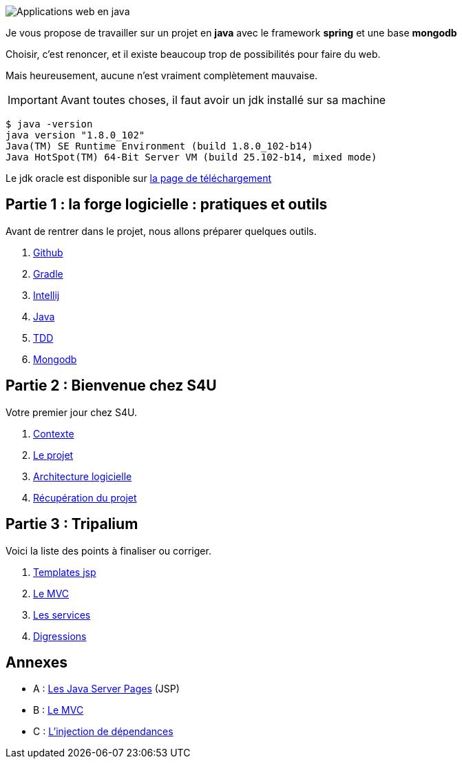 :stylesheet: style.css
:icons: font

image::banner.jpg[alt='Applications web en java']

Je vous propose de travailler sur un projet en *java* avec le framework *spring* et une base *mongodb*

Choisir, c'est renoncer, et il existe beaucoup trop de possibilités pour faire du web.

Mais heureusement, aucune n'est vraiment complètement mauvaise.

IMPORTANT: Avant toutes choses, il faut avoir un jdk installé sur sa machine

[source.terminal]
----
$ java -version
java version "1.8.0_102"
Java(TM) SE Runtime Environment (build 1.8.0_102-b14)
Java HotSpot(TM) 64-Bit Server VM (build 25.102-b14, mixed mode)
----

Le jdk oracle est disponible sur http://www.oracle.com/technetwork/java/javase/downloads/jdk8-downloads-2133151.html[la page de téléchargement]

== Partie 1 : la forge logicielle : pratiques et outils

Avant de rentrer dans le projet, nous allons préparer quelques outils.

. link:partie-1/1-github/index.html[Github]
. link:partie-1/2-gradle/index.html[Gradle]
. link:partie-1/3-intellij/index.html[Intellij]
. link:partie-1/4-java/index.html[Java]
. link:partie-1/5-tdd/index.html[TDD]
. link:partie-1/6-mongodb/index.html[Mongodb]

== Partie 2 : Bienvenue chez S4U

Votre premier jour chez S4U.

. link:partie-2/1-contexte/index.html[Contexte]
. link:partie-2/2-projet/index.html[Le projet]
. link:partie-2/3-architecture/index.html[Architecture logicielle]
. link:partie-2/4-fork-and-clone/index.html[Récupération du projet]

== Partie 3 : Tripalium

Voici la liste des points à finaliser ou corriger.

. link:partie-3/1-jsp/index.html[Templates jsp]
. link:partie-3/2-mvc/index.html[Le MVC]
. link:partie-3/3-services/index.html[Les services]
. link:partie-3/4-wish-list/index.html[Digressions]

== Annexes
* A : link:partie-3/A-jsp/index.html[Les Java Server Pages] (JSP)
* B : link:partie-3/B-mvc/index.html[Le MVC]
* C : link:partie-3/C-DI/index.html[L'injection de dépendances]

